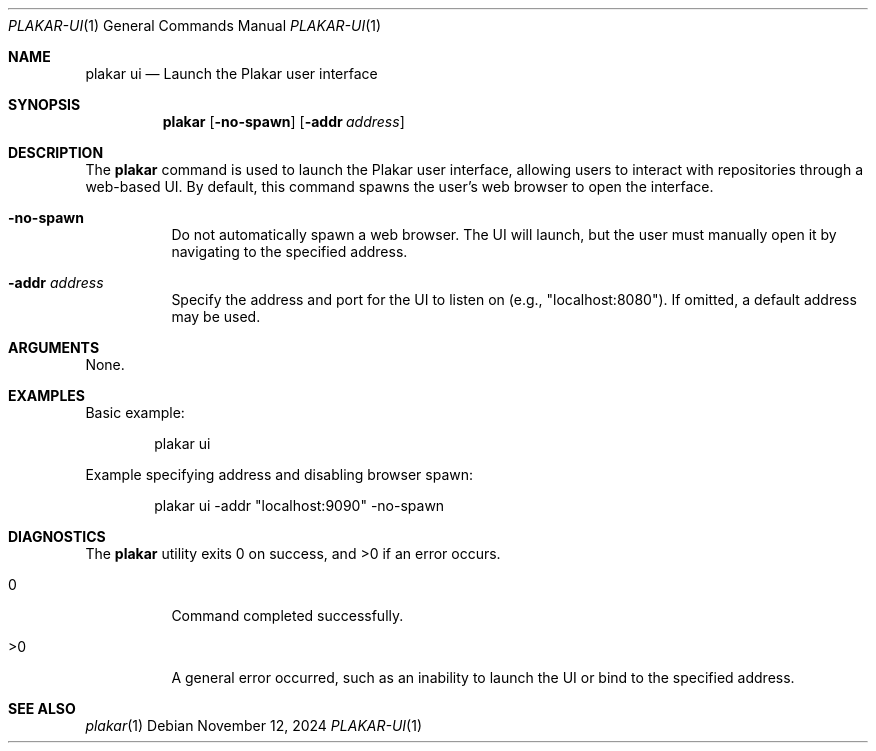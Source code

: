 .Dd November 12, 2024
.Dt PLAKAR-UI 1
.Os
.Sh NAME
.Nm plakar ui
.Nd Launch the Plakar user interface
.Sh SYNOPSIS
.Nm
.Op Fl no-spawn
.Op Fl addr Ar address
.Sh DESCRIPTION
The
.Nm
command is used to launch the Plakar user interface, allowing users to
interact with repositories through a web-based UI.
By default, this command spawns the user’s web browser to open the
interface.
.Bl -tag -width Ds
.It Fl no-spawn
Do not automatically spawn a web browser.
The UI will launch, but the user must manually open it by navigating
to the specified address.
.It Fl addr Ar address
Specify the address and port for the UI to listen on (e.g., "localhost:8080").
If omitted, a default address may be used.
.El
.Sh ARGUMENTS
None.
.Sh EXAMPLES
Basic example:
.Bd -literal -offset indent
plakar ui
.Ed
.Pp
Example specifying address and disabling browser spawn:
.Bd -literal -offset indent
plakar ui -addr "localhost:9090" -no-spawn
.Ed
.Sh DIAGNOSTICS
.Ex -std
.Bl -tag -width Ds
.It 0
Command completed successfully.
.It >0
A general error occurred, such as an inability to launch the UI or
bind to the specified address.
.El
.Sh SEE ALSO
.Xr plakar 1
